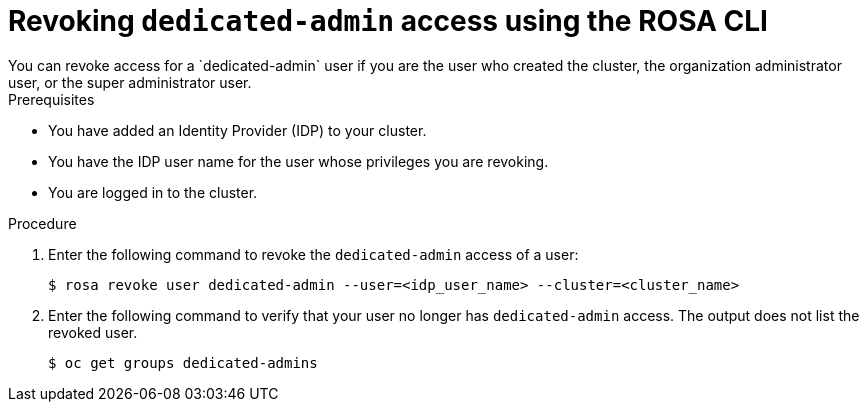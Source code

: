 // Module included in the following assemblies:
//
// * rosa_install_access_delete_clusters/rosa-sts-deleting-access-cluster.adoc
// * rosa_install_access_delete_clusters/rosa_getting_started_iam/rosa-deleting-access-cluster.adoc


:_mod-docs-content-type: PROCEDURE
[id="rosa-delete-dedicated-admins_{context}"]
= Revoking `dedicated-admin` access using the ROSA CLI
You can revoke access for a `dedicated-admin` user if you are the user who created the cluster, the organization administrator user, or the super administrator user.

.Prerequisites

* You have added an Identity Provider (IDP) to your cluster.
* You have the IDP user name for the user whose privileges you are revoking.
* You are logged in to the cluster.

.Procedure

. Enter the following command to revoke the `dedicated-admin` access of a user:
+
[source,terminal]
----
$ rosa revoke user dedicated-admin --user=<idp_user_name> --cluster=<cluster_name>
----
+
. Enter the following command to verify that your user no longer has `dedicated-admin` access. The output does not list the revoked user.
+
[source,terminal]
----
$ oc get groups dedicated-admins
----
